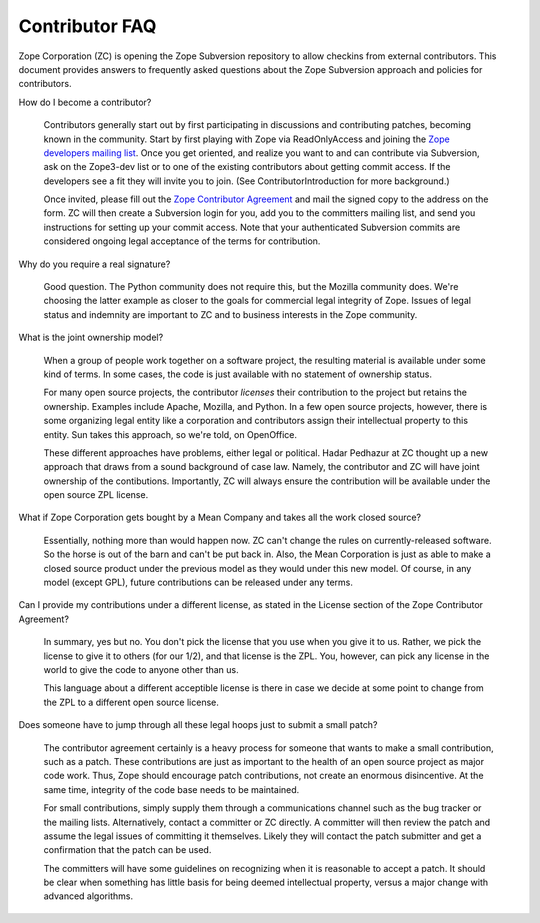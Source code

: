Contributor FAQ
---------------


Zope Corporation (ZC) is opening the Zope Subversion repository to allow checkins
from external contributors.  This document provides answers to
frequently asked questions about the Zope Subversion approach and policies
for contributors.

How do I become a contributor?

    Contributors generally start out by first participating in discussions
    and contributing patches, becoming known in the community.  Start by
    first playing with Zope via ReadOnlyAccess and joining the 
    `Zope developers mailing list <http://lists.zope.org/mailman/listinfo/zope3-dev>`_.
    Once you get oriented, and realize you want to and can contribute via Subversion,
    ask on the Zope3-dev list or to one of the existing contributors about
    getting commit access.  If the developers see a fit they will invite you
    to join.  (See ContributorIntroduction for more background.)

    Once invited, please fill out the `Zope Contributor Agreement
    <Contributor.pdf>`_ and mail the signed copy to the address on the form.  ZC
    will then create a Subversion login for you, add you to the committers mailing
    list, and send you instructions for setting up your commit access.  Note that
    your authenticated Subversion commits are considered ongoing legal acceptance
    of the terms for contribution.

Why do you require a real signature?

    Good question.  The Python community does not require this, but
    the Mozilla community does.  We're choosing the latter example as
    closer to the goals for commercial legal integrity of Zope.
    Issues of legal status and indemnity are important to ZC and to
    business interests in the Zope community.

What is the joint ownership model?

    When a group of people work together on a software project, the
    resulting material is available under some kind of terms.  In some
    cases, the code is just available with no statement of ownership
    status.

    For many open source projects, the contributor *licenses* their
    contribution to the project but retains the ownership.  Examples
    include Apache, Mozilla, and Python.  In a few open source
    projects, however, there is some organizing legal entity like a
    corporation and contributors assign their intellectual property to
    this entity.  Sun takes this approach, so we're told, on
    OpenOffice.

    These different approaches have problems, either legal or
    political.  Hadar Pedhazur at ZC thought up a new approach that
    draws from a sound background of case law.  Namely, the
    contributor and ZC will have joint ownership of the contibutions.
    Importantly, ZC will always ensure the contribution will be
    available under the open source ZPL license.

What if Zope Corporation gets bought by a Mean Company and takes all the work closed source?

    Essentially, nothing more than would happen now.  ZC can't change
    the rules on currently-released software.  So the horse is out of
    the barn and can't be put back in.  Also, the Mean Corporation is
    just as able to make a closed source product under the previous
    model as they would under this new model.  Of course, in any model
    (except GPL), future contributions can be released under any
    terms.

Can I provide my contributions under a different license, as stated in the License section of the Zope Contributor Agreement?

    In summary, yes but no.  You don't pick the license that you use
    when you give it to us.  Rather, we pick the license to give it to
    others (for our 1/2), and that license is the ZPL.  You, however,
    can pick any license in the world to give the code to anyone other
    than us.

    This language about a different acceptible license is there in
    case we decide at some point to change from the ZPL to a different
    open source license.

Does someone have to jump through all these legal hoops just to submit a small patch?

    The contributor agreement certainly is a heavy process for someone
    that wants to make a small contribution, such as a patch.  These
    contributions are just as important to the health of an open
    source project as major code work.  Thus, Zope should encourage
    patch contributions, not create an enormous disincentive.  At the
    same time, integrity of the code base needs to be maintained.

    For small contributions, simply supply them through a
    communications channel such as the bug tracker or the mailing
    lists.  Alternatively, contact a committer or ZC directly.  A
    committer will then review the patch and assume the legal issues
    of committing it themselves.  Likely they will contact the patch
    submitter and get a confirmation that the patch can be used.

    The committers will have some guidelines on recognizing when it is
    reasonable to accept a patch.  It should be clear when something
    has little basis for being deemed intellectual property, versus a
    major change with advanced algorithms.


